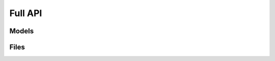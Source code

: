 Full API
--------

Models
~~~~~~

.. toctree ::
	api/exceptions
	api/molecules
	api/structures
	api/atoms


Files
~~~~~

.. toctree ::
	api/xyz2xyzdict
	api/pdb2pdbdict
	api/xyz
	api/xyzdict2xyzstring
	api/pdbdict2pdbstring
	api/pdbdict2pdb
	api/pdb
	api/xyzstring2xyzdict
	api/xyzdict2xyz
	api/pdbstring2pdbdict
	api/utilities

